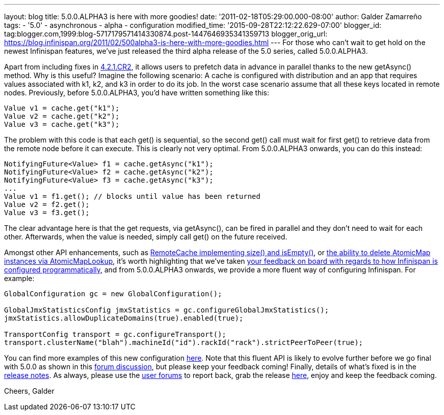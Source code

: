 ---
layout: blog
title: 5.0.0.ALPHA3 is here with more goodies!
date: '2011-02-18T05:29:00.000-08:00'
author: Galder Zamarreño
tags:
- '5.0'
- asynchronous
- alpha
- configuration
modified_time: '2015-09-28T22:12:22.629-07:00'
blogger_id: tag:blogger.com,1999:blog-5717179571414330874.post-1447646935341359713
blogger_orig_url: https://blog.infinispan.org/2011/02/500alpha3-is-here-with-more-goodies.html
---
For those who can't wait to get hold on the newest Infinispan features,
we've just released the third alpha release of the 5.0 series, called
5.0.0.ALPHA3.



Apart from including fixes in
https://issues.jboss.org/secure/ConfigureReport.jspa?atl_token=c0ee1b92ed270815b460be3704d78af9ead2f994&versions=12316042&sections=all&style=none&selectedProjectId=12310799&reportKey=org.jboss.labs.jira.plugin.release-notes-report-plugin:releasenotes&Next=Next[4.2.1.CR2],
it allows users to prefetch data in advance in parallel thanks to the
new getAsync() method. Why is this useful? Imagine the following
scenario: A cache is configured with distribution and an app that
requires values associated with k1, k2, and k3 in order to do its job.
In the worst case scenario assume that all these keys located in remote
nodes. Previously, before 5.0.0.ALPHA3, you'd have written something
like this:



[source,java]
----
Value v1 = cache.get("k1");
Value v2 = cache.get("k2");
Value v3 = cache.get("k3");
----



The problem with this code is that each get() is sequential, so the
second get() call must wait for first get() to retrieve data from the
remote node before it can execute. This is clearly not very optimal.
From 5.0.0.ALPHA3 onwards, you can do this instead:



[source,java]
----
NotifyingFuture<Value> f1 = cache.getAsync("k1");
NotifyingFuture<Value> f2 = cache.getAsync("k2");
NotifyingFuture<Value> f3 = cache.getAsync("k3");
...
Value v1 = f1.get(); // blocks until value has been returned
Value v2 = f2.get();
Value v3 = f3.get();
----



The clear advantage here is that the get requests, via getAsync(), can
be fired in parallel and they don't need to wait for each other.
Afterwards, when the value is needed, simply call get() on the future
received.



Amongst other API enhancements, such as
https://issues.jboss.org/browse/ISPN-900[RemoteCache implementing size()
and isEmpty()], or https://issues.jboss.org/browse/ISPN-906[the ability
to delete AtomicMap instances via AtomicMapLookup], it's worth
highlighting that we've taken
http://community.jboss.org/thread/161913[your feedback on board with
regards to how Infinispan is configured programmatically], and from
5.0.0.ALPHA3 onwards, we provide a more fluent way of configuring
Infinispan. For example:



[source,java]
----
GlobalConfiguration gc = new GlobalConfiguration();

GlobalJmxStatisticsConfig jmxStatistics = gc.configureGlobalJmxStatistics();
jmxStatistics.allowDuplicateDomains(true).enabled(true);

TransportConfig transport = gc.configureTransport();
transport.clusterName("blah").machineId("id").rackId("rack").strictPeerToPeer(true);
----



You can find more examples of this new configuration
https://github.com/infinispan/infinispan/blob/master/core/src/test/java/org/infinispan/config/ProgrammaticConfigurationTest.java[here].
Note that this fluent API is likely to evolve further before we go final
with 5.0.0 as shown in this
http://community.jboss.org/message/588125#588125[forum discussion], but
please keep your feedback coming! Finally, details of what's fixed is in
the
https://issues.jboss.org/secure/ReleaseNote.jspa?projectId=12310799&version=12315984[release
notes]. As always, please use the
http://community.jboss.org/en/infinispan?view=discussions[user forums]
to report back, grab the release
http://www.jboss.org/infinispan/downloads[here], enjoy and keep the
feedback coming.



Cheers,
Galder
